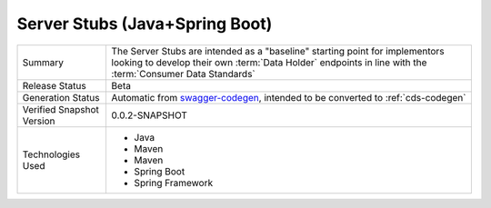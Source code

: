 Server Stubs (Java+Spring Boot) 
================================================

+---------------------+---------------------------------------------------------------------------------------+
| Summary             | The Server Stubs are intended as a "baseline" starting point for implementors looking |
|                     | to develop their own :term:`Data Holder` endpoints in line with the                   |
|                     | :term:`Consumer Data Standards`                                                       |
+---------------------+---------------------------------------------------------------------------------------+
| Release Status      | Beta                                                                                  |
+---------------------+---------------------------------------------------------------------------------------+
| Generation Status   | Automatic from swagger-codegen_, intended to be converted to :ref:`cds-codegen`       |
+---------------------+---------------------------------------------------------------------------------------+
| Verified Snapshot   | 0.0.2-SNAPSHOT                                                                        |
| Version             |                                                                                       |
+---------------------+---------------------------------------------------------------------------------------+
| Technologies Used   | * Java                                                                                |
|                     | * Maven                                                                               |
|                     | * Maven                                                                               |
|                     | * Spring Boot                                                                         |
|                     | * Spring Framework                                                                    |
+---------------------+---------------------------------------------------------------------------------------+

.. _swagger-codegen: The Swagger Codegen Project (https://github.com/swagger-api/swagger-codegen)